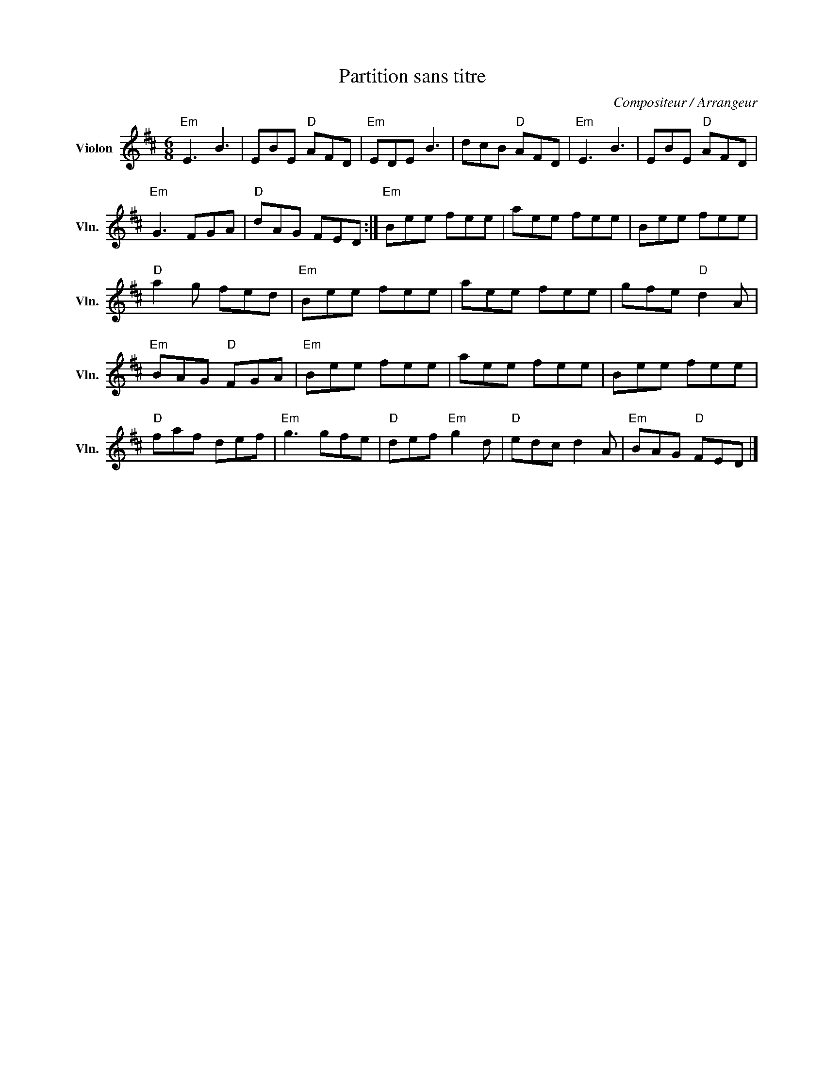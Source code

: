 X:1
T:Partition sans titre
C:Compositeur / Arrangeur
L:1/8
M:6/8
I:linebreak $
K:D
V:1 treble nm="Violon" snm="Vln."
V:1
"Em" E3 B3 | EBE"D" AFD |"Em" EDE B3 | dcB"D" AFD |"Em" E3 B3 | EBE"D" AFD |"Em" G3 FGA | %7
"D" dAG FED :|"Em" Bee fee | aee fee | Bee fee |"D" a2 g fed |"Em" Bee fee | aee fee | %14
 gfe"D" d2 A |"Em" BAG"D" FGA |"Em" Bee fee | aee fee | Bee fee |"D" faf def |"Em" g3 gfe | %21
"D" def"Em" g2 d |"D" edc d2 A |"Em" BAG"D" FED |] %24

